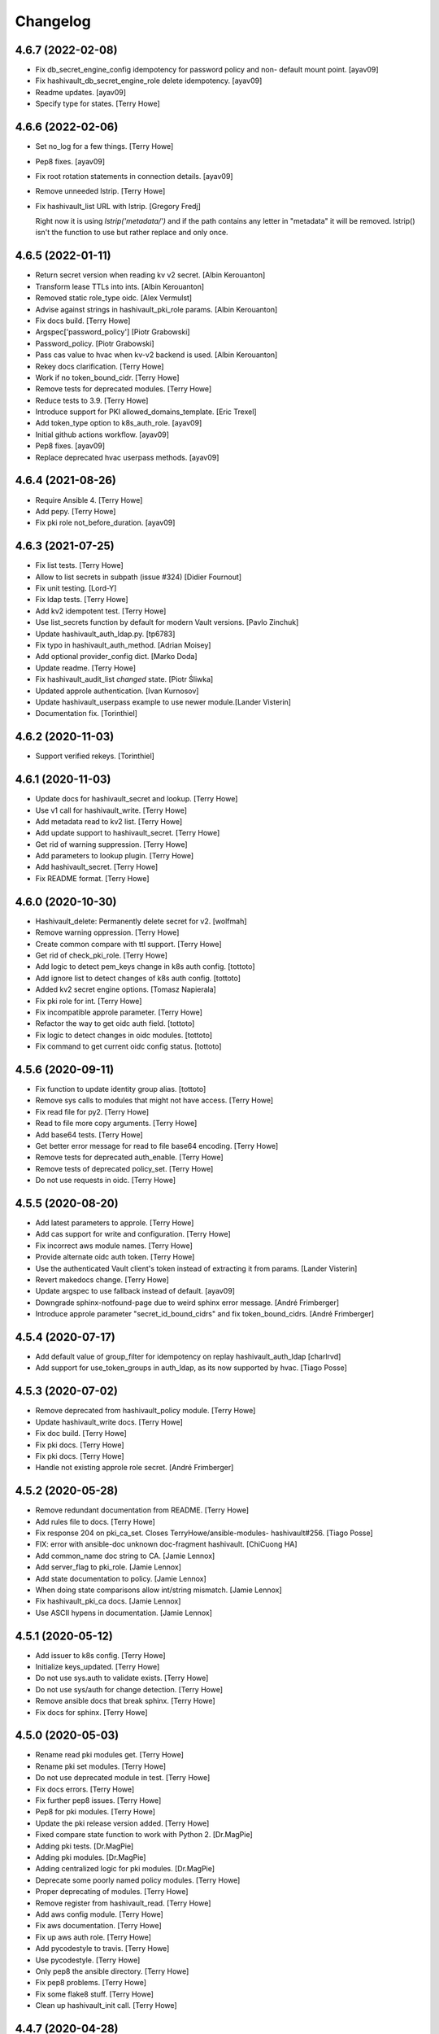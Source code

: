 Changelog
=========


4.6.7 (2022-02-08)
------------------
- Fix db_secret_engine_config idempotency for password policy and non-
  default mount point. [ayav09]
- Fix hashivault_db_secret_engine_role delete idempotency. [ayav09]
- Readme updates. [ayav09]
- Specify type for states. [Terry Howe]


4.6.6 (2022-02-06)
------------------
- Set no_log for a few things. [Terry Howe]
- Pep8 fixes. [ayav09]
- Fix root rotation statements in connection details. [ayav09]
- Remove unneeded lstrip. [Terry Howe]
- Fix hashivault_list URL with lstrip. [Gregory Fredj]

  Right now it is using `lstrip('metadata/')` and if the path contains any letter in "metadata" it will be removed. lstrip() isn't the function to use but rather replace and only once.


4.6.5 (2022-01-11)
------------------
- Return secret version when reading kv v2 secret. [Albin Kerouanton]
- Transform lease TTLs into ints. [Albin Kerouanton]
- Removed static role_type oidc. [Alex Vermulst]
- Advise against strings in hashivault_pki_role params. [Albin
  Kerouanton]
- Fix docs build. [Terry Howe]
- Argspec['password_policy'] [Piotr Grabowski]
- Password_policy. [Piotr Grabowski]
- Pass cas value to hvac when kv-v2 backend is used. [Albin Kerouanton]
- Rekey docs clarification. [Terry Howe]
- Work if no token_bound_cidr. [Terry Howe]
- Remove tests for deprecated modules. [Terry Howe]
- Reduce tests to 3.9. [Terry Howe]
- Introduce support for PKI allowed_domains_template. [Eric Trexel]
- Add token_type option to k8s_auth_role. [ayav09]
- Initial github actions workflow. [ayav09]
- Pep8 fixes. [ayav09]
- Replace deprecated hvac userpass methods. [ayav09]


4.6.4 (2021-08-26)
------------------
- Require Ansible 4. [Terry Howe]
- Add pepy. [Terry Howe]
- Fix pki role not_before_duration. [ayav09]


4.6.3 (2021-07-25)
------------------
- Fix list tests. [Terry Howe]
- Allow to list secrets in subpath (issue #324) [Didier Fournout]
- Fix unit testing. [Lord-Y]
- Fix ldap tests. [Terry Howe]
- Add kv2 idempotent test. [Terry Howe]
- Use list_secrets function by default for modern Vault versions. [Pavlo
  Zinchuk]
- Update hashivault_auth_ldap.py. [tp6783]
- Fix typo in hashivault_auth_method. [Adrian Moisey]
- Add optional provider_config dict. [Marko Doda]
- Update readme. [Terry Howe]
- Fix hashivault_audit_list `changed` state. [Piotr Śliwka]
- Updated approle authentication. [Ivan Kurnosov]
- Update hashivault_userpass example to use newer module.[Lander Visterin]
- Documentation fix. [Torinthiel]


4.6.2 (2020-11-03)
------------------
- Support verified rekeys. [Torinthiel]


4.6.1 (2020-11-03)
------------------
- Update docs for hashivault_secret and lookup. [Terry Howe]
- Use v1 call for hashivault_write. [Terry Howe]
- Add metadata read to kv2 list. [Terry Howe]
- Add update support to hashivault_secret. [Terry Howe]
- Get rid of warning suppression. [Terry Howe]
- Add parameters to lookup plugin. [Terry Howe]
- Add hashivault_secret. [Terry Howe]
- Fix README format. [Terry Howe]


4.6.0 (2020-10-30)
------------------
- Hashivault_delete: Permanently delete secret for v2. [wolfmah]
- Remove warning oppression. [Terry Howe]
- Create common compare with ttl support. [Terry Howe]
- Get rid of check_pki_role. [Terry Howe]
- Add logic to detect pem_keys change in k8s auth config. [tottoto]
- Add ignore list to detect changes of k8s auth config. [tottoto]
- Added kv2 secret engine options. [Tomasz Napierala]
- Fix pki role for int. [Terry Howe]
- Fix incompatible approle parameter. [Terry Howe]
- Refactor the way to get oidc auth field. [tottoto]
- Fix logic to detect changes in oidc modules. [tottoto]
- Fix command to get current oidc config status. [tottoto]


4.5.6 (2020-09-11)
------------------
- Fix function to update identity group alias. [tottoto]
- Remove sys calls to modules that might not have access. [Terry Howe]
- Fix read file for py2. [Terry Howe]
- Read to file more copy arguments. [Terry Howe]
- Add base64 tests. [Terry Howe]
- Get better error message for read to file base64 encoding. [Terry
  Howe]
- Remove tests for deprecated auth_enable. [Terry Howe]
- Remove tests of deprecated policy_set. [Terry Howe]
- Do not use requests in oidc. [Terry Howe]


4.5.5 (2020-08-20)
------------------
- Add latest parameters to approle. [Terry Howe]
- Add cas support for write and configuration. [Terry Howe]
- Fix incorrect aws module names. [Terry Howe]
- Provide alternate oidc auth token. [Terry Howe]
- Use the authenticated Vault client's token instead of extracting it
  from params. [Lander Visterin]
- Revert makedocs change. [Terry Howe]
- Update argspec to use fallback instead of default. [ayav09]
- Downgrade sphinx-notfound-page due to weird sphinx error message.
  [André Frimberger]
- Introduce approle parameter "secret_id_bound_cidrs" and fix
  token_bound_cidrs. [André Frimberger]


4.5.4 (2020-07-17)
------------------
- Add default value of group_filter for idempotency on replay
  hashivault_auth_ldap [charlrvd]
- Add support for use_token_groups in auth_ldap, as its now supported by
  hvac. [Tiago Posse]


4.5.3 (2020-07-02)
------------------
- Remove deprecated from hashivault_policy module. [Terry Howe]
- Update hashivault_write docs. [Terry Howe]
- Fix doc build. [Terry Howe]
- Fix pki docs. [Terry Howe]
- Fix pki docs. [Terry Howe]
- Handle not existing approle role secret. [André Frimberger]


4.5.2 (2020-05-28)
------------------
- Remove redundant documentation from README. [Terry Howe]
- Add rules file to docs. [Terry Howe]
- Fix response 204 on pki_ca_set. Closes TerryHowe/ansible-modules-
  hashivault#256. [Tiago Posse]
- FIX: error with ansible-doc unknown doc-fragment hashivault. [ChiCuong
  HA]
- Add common_name doc string to CA. [Jamie Lennox]
- Add server_flag to pki_role. [Jamie Lennox]
- Add state documentation to policy. [Jamie Lennox]
- When doing state comparisons allow int/string mismatch. [Jamie Lennox]
- Fix hashivault_pki_ca docs. [Jamie Lennox]
- Use ASCII hypens in documentation. [Jamie Lennox]


4.5.1 (2020-05-12)
------------------
- Add issuer to k8s config. [Terry Howe]
- Initialize keys_updated. [Terry Howe]
- Do not use sys.auth to validate exists. [Terry Howe]
- Do not use sys/auth for change detection. [Terry Howe]
- Remove ansible docs that break sphinx. [Terry Howe]
- Fix docs for sphinx. [Terry Howe]


4.5.0 (2020-05-03)
------------------
- Rename read pki modules get. [Terry Howe]
- Rename pki set modules. [Terry Howe]
- Do not use deprecated module in test. [Terry Howe]
- Fix docs errors. [Terry Howe]
- Fix further pep8 issues. [Terry Howe]
- Pep8 for pki modules. [Terry Howe]
- Update the pki release version added. [Terry Howe]
- Fixed compare state function to work with Python 2. [Dr.MagPie]
- Adding pki tests. [Dr.MagPie]
- Adding pki modules. [Dr.MagPie]
- Adding centralized logic for pki modules. [Dr.MagPie]
- Deprecate some poorly named policy modules. [Terry Howe]
- Proper deprecating of modules. [Terry Howe]
- Remove register from hashivault_read. [Terry Howe]
- Add aws config module. [Terry Howe]
- Fix aws documentation. [Terry Howe]
- Fix up aws auth role. [Terry Howe]
- Add pycodestyle to travis. [Terry Howe]
- Use pycodestyle. [Terry Howe]
- Only pep8 the ansible directory. [Terry Howe]
- Fix pep8 problems. [Terry Howe]
- Fix some flake8 stuff. [Terry Howe]
- Clean up hashivault_init call. [Terry Howe]


4.4.7 (2020-04-28)
------------------
- Bring consul modules up to date. [Terry Howe]
- Add more verbosity to troubleshoot. [Damien Goldenberg]
- Remove deprecated module for secret engine. [Damien Goldenberg]
- Fix consul modules. [Damien Goldenberg]
- Add some tests for consul secret engine. [Damien Goldenberg]
- Upgrade hvac to have latest fix on the consul secret engine. [Damien
  Goldenberg]
- Add consul secret engine modules. [Damien Goldenberg]


4.4.6 (2020-04-27)
------------------
- Add pem_keys support to k8s. [Terry Howe]
- Get more consistent on mount_point handling. [Terry Howe]
- Centralized auth mount check. [Dr.MagPie]
- Centralized secret mount check. [Dr.MagPie]
- Centralising Common logic. [Dr.MagPie]
- Clean up default description. [Terry Howe]
- Set default value for description in secret_engine to handle
  idempotence. [André Frimberger]
- Remove no longer meaningful comment. [Terry Howe]
- Be consistent on list auth methods. [Terry Howe]
- Docs pep8 compliance. [Terry Howe]
- Fix for py27. [Terry Howe]
- Add aws header for auth. [Terry Howe]
- Make modules more robust. [Terry Howe]
- Remove old exception handling for now. [Terry Howe]


4.4.5 (2020-04-16)
------------------
- Login support for mount_point. [Terry Howe]
- Add missing fragment to module. [Terry Howe]
- Make sure upload script on master. [Terry Howe]
- Added editor config. [Dr.MagPie]
- Removed doc duplication. [Dr.MagPie]
- Check for uncommitted changes up upload script. [Terry Howe]
- Add pull to upload script. [Terry Howe]


4.4.4 (2020-04-16)
------------------
- Version 4.4.4. [Terry Howe]


4.4.3 (2020-04-16)
------------------
- Fix for ldap change. [Terry Howe]
- Fix document build. [Terry Howe]
- Removed default value for author. [Dr.MagPie]
- Updated makedocs.sh to use doc_fragments. [Dr.MagPie]
- Added doc_fragments hashivault.py to link.sh. [Dr.MagPie]
- Replaced duplicates with common doc. [Dr.MagPie]
- Added common doc. [Dr.MagPie]


4.4.2 (2020-04-15)
------------------
- Force audit path to end in / [Terry Howe]


4.4.1 (2020-04-14)
------------------
- Fix no_log issue for hashivault_write and others. [Terry Howe]
- Add missing tests. [Terry Howe]


4.4.0 (2020-04-14)
------------------
- Deprecate audit enable and add new module. [Terry Howe]


4.3.4 (2020-04-14)
------------------
- Doc fixes. [Terry Howe]
- Pep8 fixes. [Terry Howe]
- Add k8s tests. [Terry Howe]
- Kubernetes auth roles added. [Sergey Mikhaltsov]


4.3.3 (2020-04-13)
------------------
- Fix update for approle. [Terry Howe]


4.3.2 (2020-04-11)
------------------
- Support old full path format. [Terry Howe]
- Add scret engine test. [Terry Howe]
- Clean up secrets engine. [Terry Howe]
- Update viewitems lib to six. [Samy Coenen]
- Add support for python 2 with viewitems. [Samy Coenen]
- Remove default value version, update dictionary comparison. [Samy
  Coenen]


4.3.1 (2020-04-09)
------------------
- Clean up hashivault_auth_method. [Terry Howe]
- Avoid oid auth method config problem. [Terry Howe]


4.3.0 (2020-04-09)
------------------
- Fix for hvac 0.10.1. [Terry Howe]
- Added kubernetes auth module. [Sergey Mikhaltsov]
- Userpass: pass mount_point on create, too. [André Frimberger]
- Fix #207. [Philipp Hossner]
- Add test for changing token_bound_cidrs without pass. [André
  Frimberger]
- Add support for token_bound_cidrs in hashivault_userpass. [André
  Frimberger]
- Back out approad secret change and add tests. [Terry Howe]
- When a wrapped token is created, the response key is wrap_info Include
  cidr_list and wrap_ttl when custom_secret_id is not None. [Shawn
  Johnson]
- Fix identity delete group alias. [Terry Howe]
- Add hashivault_identity_group_alias module. [Michał Suszko]
- Add the module for managing group aliases + fix typo in entity_alias.
  [Guillaume Rémy]


4.2.4 (2020-03-20)
------------------
- Fix #204. [Philipp Hossner]
- Check HTTP status code with an array and fix 'exists' state.
  [Guillaume Rémy]
- Refactored the oidc_auth_role module. [Guillaume Rémy]
- Defaulting members to None when creating groups. [Guillaume Rémy]
- Pass mount_point, so current configuration for mointpoint other than
  "ldap" could be read. [Michał Suszko]


4.2.3 (2019-11-21)
------------------
- Provide logged alternate data for write to get returned data. [Terry
  Howe]
- Added new return var to auth mount. [DrMagPie]
- Added var to defirentiate new and updated engines. [DrMagPie]
- Enable OIDC auth and role in namespaces. [Lynn Dong]


4.2.2 (2019-10-29)
------------------
- Fix auth method. [Drew Mullen]


4.2.1 (2019-10-24)
------------------
- Add OIDC auth role and functional test. [Lynn Dong]
- Check mode param for auth method, clarify error. [Drew Mullen]
- Fix idemp for namespaces. [Drew Mullen]
- Updates to fix check mode regarding namespaces. [Drew Mullen]
- Pass check mode if no namespace. [Drew Mullen]


4.2.0 (2019-10-22)
------------------
- Deprecate hashivault_policy_set_from_file. [Terry Howe]
- Add OIDC auth method config module. [Lynn Dong]
- Altered hashivault_list.py to use the hvac list_secrets method. [Jason
  Neurohr]
- Fix db idempotency check. [Drew Mullen]
- Rename deprecated modules. [Terry Howe]
- Update examples to avoid deprecated modules. [Drew Mullen]
- Tune and disable should use secret_engine instead. [Drew Mullen]
- Deprecate tuning module. [Drew Mullen]
- Cast options[version] to string for idempotence check. [Drew Mullen]
- Fix some cases where casting raise exception. [Damien Goldenberg]


4.1.0 (2019-08-30)
------------------
- Version 4.1.0. [Terry Howe]
- Provide module to manage namespaces (ent only) [Drew Mullen]

  clean up comments
- Approle can accept params in a file with role_file. [Drew Mullen]


4.0.0 (2019-08-14)
------------------
- Deprecate create and delete approle modules. [Terry Howe]
- Add check_mode support for approle. [Terry Howe]
- Approle secret mount point support. [Terry Howe]
- Add proper approle modules. [Terry Howe]
- Added hashivault_ldap_group module. [Jason Neurohr]
- Make aws role create idempotent. [Terry Howe]
- Db engine config plugin can be used for all db plugins. [Damien
  Goldenberg]
- Added support for custom mount points. [DrMagPie]


3.18.2 (2019-08-06)
-------------------
- Fix the compatibility of the db role module with python 2.7. [Damien
  Goldenberg]


3.18.1 (2019-07-24)
-------------------
- Set no_log for some values. [Terry Howe]
- Fix some documentation typos. [Terry Howe]
- Fix the doc and upload script. [Terry Howe]


3.18.0 (2019-07-24)
-------------------
- Added hashivault_auth_ldap and hashivault_identity_group [Jason
  Neurohr]
- Updated hashivault_auth_list.py to return False for changed. [Jason
  Neurohr]
- Fix some pep warnings and docs issues. [Terry Howe]
- Fix various idempotence checks. [Drew Mullen]
- Secret eng mgmt. [Drew Mullen]


3.17.7 (2019-05-31)
-------------------
- Deprecate hashivault_auth_enable. [Terry Howe]
- Add new hashivault_auth_method module. [Drew Mullen]
- Add new hashivault_azure_auth_role module. [Drew Mullen]
- Add new hashivault_azure_auth_config module. [Drew Mullen]


3.17.6 (2019-05-23)
-------------------
- Azure configuration support. [Drew Mullen]
- Allow required_if, etc to be passed. [Drew Mullen]
- Make twine happy. [Terry Howe]


3.17.5 (2019-05-16)
-------------------
- Allow to create custom approle secret id. [Wojciech Podgorski]


3.17.4 (2019-04-25)
-------------------
- Fix kv2 secret write. [Vincent Mazenod]


3.17.3 (2019-04-11)
-------------------
- Add `mount_point` option to the lookup plugin. [Piotr Śliwka]


3.17.2 (2019-04-11)
-------------------
- Add the support for the http method and return json in case of GET
  method. [Damien Goldenberg]


3.17.1 (2019-04-05)
-------------------
- Support metadata for v1 reads. [Terry Howe]
- Convert to use twine. [Terry Howe]


3.17.0 (2019-04-05)
-------------------
- Add read metadata. [Terry Howe]
- Add functional tests. [Terry Howe]
- Add a module to fetch cluster health information. [Damien Goldenberg]
- Add a module to fetch leader information cluster. [Damien Goldenberg]
- Enable secret keystore. [Terry Howe]
- Add pep8 to tox.ini. [Terry Howe]
- Pep8 compliance. [Terry Howe]
- Start getting pep8 support. [Terry Howe]
- Clean up some warnings that are causing issues. [Terry Howe]


3.16.3 (2019-03-26)
-------------------
- Fix approle auth for hvac kv2 engine. [Nathan K]


3.16.2 (2019-03-02)
-------------------
- Add arguments to init. [Terry Howe]


3.16.1 (2019-02-27)
-------------------
- Add support for passing mount_point to hashivault_userpass. [Stanislav
  Yotov]


3.16.0 (2019-02-05)
-------------------
- Ansible galaxy support. [Maxime Brunet]


3.15.1 (2019-02-05)
-------------------
- Have write return data. [Terry Howe]
- Clean up imports. [Terry Howe]
- Get rid of inventory warnings. [Terry Howe]
- Add document metadata. [Terry Howe]


3.15.0 (2019-01-31)
-------------------
- Add tests for hashivault_userpass. [Terry Howe]
- Userpass user management module. [p0tr3c]


3.14.0 (2019-01-31)
-------------------
- Add tests for root token generation. [Terry Howe]
- Add support to generate root token & revoke tokens. [Bharath
  Channakeshava]


3.13.0 (2019-01-31)
-------------------
- kv2 secret read, write and delete with hvac kv2 client. [Terry Howe]
- Remove verbose call of playbook. [drewmullen]
- Initial kv2 support [rmullen]
- Identity entity tests. [Terry Howe]
- Fix entity update, will not overwrite with default on update. [p0tr3c]
- Fix unordered list comparison for policies. [p0tr3c]
- Add identity management module. [p0tr3c]
- Support for entity aliases. [p0tr3c]
- Make global env travis. [Terry Howe]


3.12.1 (2019-01-24)
-------------------
- Add pipeline job to build Ansible webdocs and publish to Github pages,
  Fix YAML. [Samy Coenen]


3.12.0 (2019-01-06)
-------------------
- Optionally include namespace as play parameter or environment var.
  [rmullen]


3.11.0 (2018-12-17)
-------------------
- Add tests for revoke and renew token. [Terry Howe]
- Added token renew and token revoke functions. [Charles Bevan]


3.10.1 (2018-11-14)
-------------------
- Fix auth_methods for LDAP and GitHub. [Eugene Kossyak]


3.10.0 (2018-11-12)
-------------------
- Stop using deprecated methods. [Terry Howe]
- Fix for hvac 0.7.0. [Terry Howe]
- Added method to get iam role from ec2 metadata. [simonmacklin]
- Added methods for iam auth. [Simon Macklin]
- Only set cacert and capath if env set. [Terry Howe]
- Fix missing cert info for lookups. [Clinton Judy]
- Fix hashivault_write secret parameter description. [Manuel Tiago
  Pereira]


3.9.8 (2018-10-11)
------------------
- Added AWS create role module. [Simon Macklin]
- Ad wrap_ttl support to approle secret create. [Terry Howe]
- Rename hashivault_policy_set_from_file and test. [Terry Howe]
- Update hashivault_policy_set_file.py. [drewmullen]
- Update README.rst. [drewmullen]
- New param, rules_file and set rules to open( rules_file content )
  [Drew Mullen]
- Add some unicode support. [Terry Howe]
- Add support of token from ansible environment. [Terry Howe]
- Override environment variables with ansible variables. [Terry Howe]
- Fix tests again. [Terry Howe]
- Get rid of extraneous spaces. [Terry Howe]
- Fix tests for list audit backends, list secret backends. [Terry Howe]
- Fix list policy tests and list auth backends test. [Terry Howe]
- Add period parameter on token creation. [Konstantin Privezentsev]


3.9.7 (2018-08-29)
------------------
- Secrets enable options support. [kevin2seedlink]
- Fix readme. [Clinton Judy]
- Comment out readonly token for now. [Terry Howe]
- Little better upload script. [Terry Howe]


3.9.6 (2018-07-04)
------------------
- Support VAULT_CACERT for lookup plugin. [Terry Howe]
- Improved documentation about export variables. [Ivan N]


3.9.5 (2018-05-19)
------------------
- Strip whitespace from vault token file contents. [George Pchelkin]
- Add parameters to approle create role secret. [Terry Howe]
- Add parameters to approle create role. [Terry Howe]


3.9.4 (2018-04-25)
------------------
- TLS auth option [Christopher Valles]


3.9.3 (2018-04-12)
------------------
- Make key optional for lookup plugin [Marcin Wolny]


3.9.2 (2018-03-18)
------------------
- Mark ttl and max_ttl changed if parsed values differ. [Terry Howe]


3.9.1 (2018-03-17)
------------------
- Add change log and gitchangelog. [Terry Howe]


3.9.0 (2018-03-03)
------------------
- Test refactor. [Terry Howe]
- Amend the hashivault_policy_get to return a failure status when a
  policy doesn't exist rather than a positive response with a Null set.
  [Danny Webb]
- Fix secret list and isolate test. [Terry Howe]


3.8.6 (2018-02-22)
------------------
- Revert the read in hashivault_write. [Terry Howe]
- Update docs of modules - authtype option. [Vladislav Saveliev]


3.8.5 (2018-02-20)
------------------
- Add installation instructions and bump release. [Terry Howe]
- Selectively enable check mode. [Marc Sensenich]
- Check for changes even if not updating. [Marc Sensenich]
- Revert changes to test.yml. [Marc Sensenich]
- Use local params to limit code changes. [Marc Sensenich]
- Add Check Mode to HashiVault Write. [Marc Sensenich]
- Automated tests for py3. [Terry Howe]


3.8.4 (2018-02-06)
------------------
- Py3 compatibility. [Terry Howe]


3.8.3 (2018-02-06)
------------------
- Rename file read/write to to/from. [Terry Howe]
- Created modules and action plugins for reading and writing file
  secrets. [GIBSON, NICHOLAS R]
- Change okifmissing to default. [Terry Howe]
- Added variable ok_if_missing to return an empty result if searched key
  does not exists. [Bruno Soares]


3.8.2 (2018-01-04)
------------------
- Check un/sealed and return correct status. [Carlo Blohm]
- Add example sandbox. [Terry Howe]


3.8.1 (2017-12-31)
------------------
- Add userpass tempate. [Terry Howe]
- Ldap and userpass support from env. [Terry Howe]


3.8.0 (2017-12-30)
------------------
- Add the rest of the approle modules. [Terry Howe]
- Minimum approle modules. [Terry Howe]
- Use templates for env files. [Terry Howe]
- Add namespace for approle and fix lookup plugin. [Terry Howe]
- Reuse test_secret rather than include. [Terry Howe]
- Add newline on env file. [Terry Howe]
- Added approle authentication. [GIBSON, NICHOLAS R]
- Allow update on non existing attribute. [Terry Howe]
- Split out secret and ephemeral testing. [Terry Howe]
- Read secrets only for update. [Terry Howe]
- Add changed flag support for hashivault_write. [Jean-Yves Rivallan]
- Add documentation for mount tune. [Terry Howe]


3.7.0 (2017-11-11)
------------------
- Fix up tune mount docs. [Terry Howe]
- Add mount tune module. [Marc Sensenich]


3.6.0 (2017-11-11)
------------------
- Use no_log on create user functional test. [Terry Howe]
- Fix hvac 0.3.0 change. [Terry Howe]
- Get rid of warnings for tests. [Terry Howe]
- See if travis deals with ipc locker better. [Terry Howe]


3.5.1 (2017-10-10)
------------------
- Add the ability to define a mount point for Auth backends. [Marc
  Sensenich]


3.5.0 (2017-10-04)
------------------
- Fix typos in module_utils/hashivault.py. [Nathan Randall]
- Add documentation for TLS auth support. [Nathan Randall]
- Add support for TLS connections via hvac client. [Nathan Randall]

  Adds support for using strong, (potentially) mutually-authenticated
  TLS connections to Hashicorp Vault API.

  Adds parameters to allow user to specify paths for client cert and
  client key in order to support TLS mutual authentication with Vault
  HTTP API, where the hvac client includes Python 'requests' and passes
  the client cert and client key as a tuple argument to the 'cert' param
  supplied to a requests.Session object. Depending on what params/values
  are supplied by user, the value for 'verify' (as passed to the
  requests.Session object) will be either True, False, or (preferrably)
  the path to a CA cert or directory of CA certs to use for TLS auth
  validation.

  Updates argument_spec with new params for TLS client authentication :

    - ca_cert
    - ca_path
    - client_cert
    - client_key

  Updates documentation with info about ^^new params^^ and their defaults.


3.4.1 (2017-07-31)
------------------
- Removed empty set fact in test. [Jaime Soriano Pastor]
- Don't try to remove a policy that doesn't exist. [Jaime Soriano
  Pastor]
- Don't enable auth backend if it's already enabled. [Jaime Soriano
  Pastor]
- Don't set policy if current policy is the same. [Jaime Soriano Pastor]
- Don't try to enable secret if it's already enabled. [Jaime Soriano
  Pastor]
- Add lookup token parameter. [Terry Howe]
- Add test audit back in. [Terry Howe]


3.4.0 (2017-07-28)
------------------
- Add better delete verification. [Terry Howe]
- Remove deprecated call from update. [Terry Howe]
- Add delete secret capability. [David de Sousa]


3.3.0 (2017-07-21)
------------------
- Added modules for rekey. [Bharath Channakeshava]
- Bumping version number. Setting no_parent type to bool, default False.
  [T.J. Telan]
- Bumping version number. Setting types for accessor and wrap_ttl. [T.J.
  Telan]
- Adding token create and token lookup modules. Adding an integration
  test with secrets and policies using non-root tokens. [T.J. Telan]
- Speeding up tests setting gather_facts to no. [T.J. Telan]
- Adding fixes for running tests in os x. [T.J. Telan]
- Merge remote-tracking branch 'upstream/master' [T.J. Telan]
- Adding example usage for hashivault_token_lookup. [T.J. Telan]
- Adding token lookup. [T.J. Telan]
- Supporting all of the options for the token create api call. [T.J.
  Telan]
- Adding support for creating tokens, and adding tests that do not use
  root_token. [T.J. Telan]
- Just refactoring. No more using fail. I negated the logic in their
  check and added it as an assert condition. [T.J. Telan]
- Starting some major work in test.yml to make it a bit more rigorous -
  We only need to provide VAULT_ADDR now. [T.J. Telan]
- Updating test_init.yml   * Adding names to tasks so it is easier to
  see which code paths were executed   * Reorganizing asserts under
  names   * Changed how we check on the keys, and root tokens using 'is
  defined' [T.J. Telan]
- Read task can read whole secrets. [Jaime Soriano Pastor]
- Add travis build badge. [Terry Howe]
- Fix test runner for travis. [Jaime Soriano Pastor]

  Mainly remove the dependency on mlock, that doesn't
  look allowed in travis sandbox.

  It also waits now for docker to be healthy instead of
  just for the open port.

  And some other refactorizations in start script to increase
  readability.
- Add build script. [Terry Howe]
- Add travis yml. [Terry Howe]
- Fix test for ansible 2.3.1.0. [Terry Howe]
- Write keys and tokens to file. [Terry Howe]
- Check to make sure VAULT_KEYS set for unseal test. [Terry Howe]


3.2.0 (2017-06-26)
------------------
- Add support for pgp public keys during vault init. [Bharath
  Channakeshava]


3.1.0 (2017-06-14)
------------------
- New release to set keys and threshold on init. [Terry Howe]
- Lots of things happened [Terry Howe]
- Create hashivault package. [Terry Howe]
